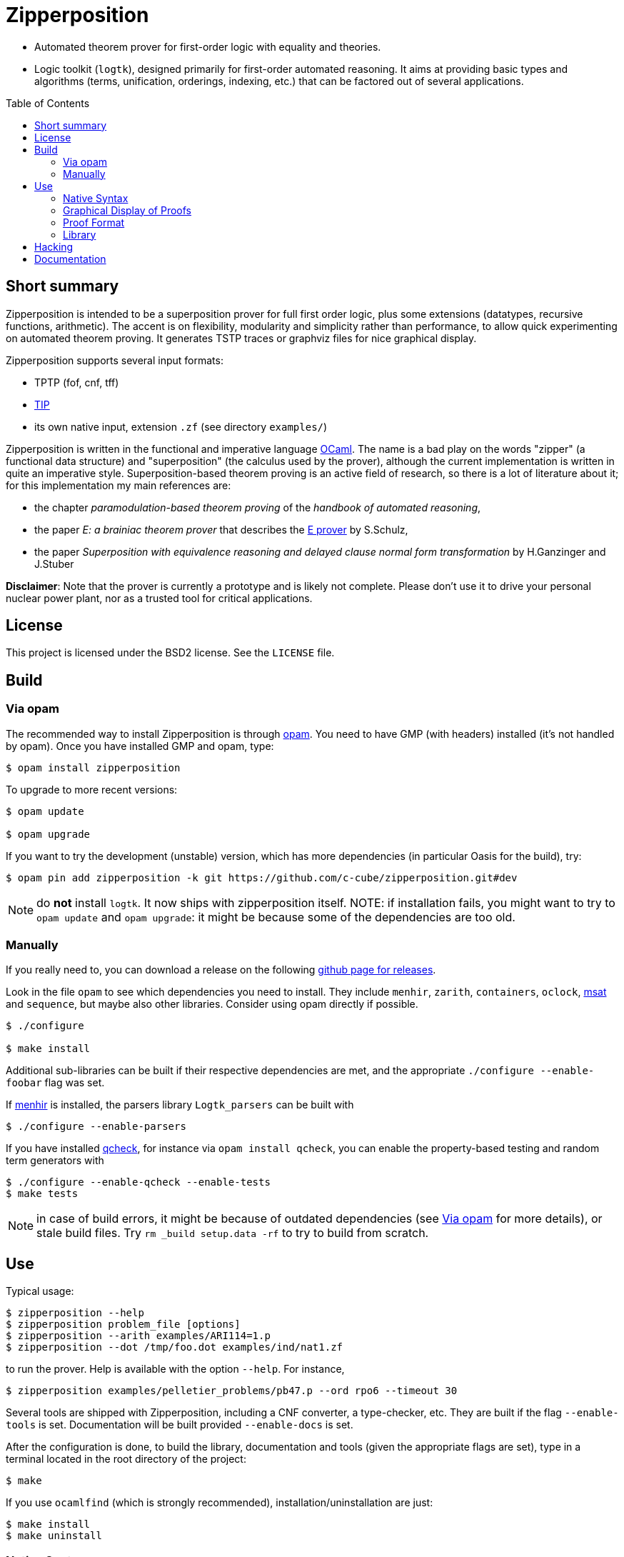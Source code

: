= Zipperposition
:toc: macro
:source-highlighter: pygments

- Automated theorem prover for first-order logic with equality and theories.
- Logic toolkit (`logtk`), designed primarily
  for first-order automated reasoning. It aims
  at providing basic types and algorithms (terms, unification, orderings,
  indexing, etc.) that can be factored out of several applications.

toc::[]

== Short summary

Zipperposition is intended to be a superposition prover for full first
order logic, plus some extensions (datatypes, recursive functions, arithmetic).
The accent is on flexibility, modularity and simplicity rather than
performance, to allow quick experimenting on automated theorem proving. It
generates TSTP traces or graphviz files for nice graphical display.

Zipperposition supports several input formats:

- TPTP (fof, cnf, tff)
- https://tip-org.github.io/[TIP]
- its own native input, extension `.zf` (see directory `examples/`)

Zipperposition is written in the functional and imperative language
https://ocaml.org[OCaml]. The name is a bad play on the words "zipper" (a
functional data structure) and "superposition" (the calculus used by the
prover), although the current implementation is written in quite an imperative style.
Superposition-based theorem proving is an active field of research, so
there is a lot of literature about it; for this implementation my main references
are:

* the chapter _paramodulation-based theorem proving_ of the _handbook of automated reasoning_,
* the paper _E: a brainiac theorem prover_ that describes the http://eprover.org[E prover] by S.Schulz,
* the paper _Superposition with equivalence reasoning and delayed clause normal form transformation_ by H.Ganzinger and J.Stuber

**Disclaimer**: Note that the prover is currently a prototype and is
likely not complete. Please don't use it to drive your personal
nuclear power plant, nor as a trusted tool for critical applications.

== License

This project is licensed under the BSD2 license. See the `LICENSE` file.

== Build

[[via-opam]]
=== Via opam

The recommended way to install Zipperposition is through http://opam.ocaml.org/[opam].
You need to have GMP (with headers) installed (it's not handled by opam).
Once you have installed GMP and opam, type:

----
$ opam install zipperposition
----

To upgrade to more recent versions:

----
$ opam update

$ opam upgrade
----

If you want to try the development (unstable) version, which has more
dependencies (in particular Oasis for the build), try:

    $ opam pin add zipperposition -k git https://github.com/c-cube/zipperposition.git#dev

NOTE: do *not* install `logtk`. It now ships with zipperposition itself.
NOTE: if installation fails, you might want to try to `opam update` and
  `opam upgrade`: it might be because some of the dependencies are too old.

=== Manually

If you really need to, you can download a release on the
following https://github.com/c-cube/zipperposition/releases[github page for releases].

Look in the file `opam` to see which dependencies you need to install.
They include `menhir`, `zarith`, `containers`,
`oclock`, https://github.com/Gbury/mSAT[msat] and `sequence`, but
maybe also other libraries. Consider using opam directly if possible.

----
$ ./configure

$ make install
----

Additional sub-libraries can be built if their respective dependencies
are met, and the appropriate `./configure --enable-foobar` flag was set.

If http://cristal.inria.fr/~fpottier/menhir/[menhir] is installed, the
parsers library `Logtk_parsers` can be built with

----
$ ./configure --enable-parsers
----

If you have installed https://github.com/c-cube/qcheck/[qcheck], for instance
via `opam install qcheck`, you can enable the property-based testing and
random term generators with

----
$ ./configure --enable-qcheck --enable-tests
$ make tests
----

NOTE: in case of build errors, it might be because of outdated dependencies
(see <<via-opam>> for more details), or stale build files.
Try `rm _build setup.data -rf` to try to build from scratch.

== Use

Typical usage:

----
$ zipperposition --help
$ zipperposition problem_file [options]
$ zipperposition --arith examples/ARI114=1.p
$ zipperposition --dot /tmp/foo.dot examples/ind/nat1.zf
----

to run the prover. Help is available with the option `--help`.
For instance,

----
$ zipperposition examples/pelletier_problems/pb47.p --ord rpo6 --timeout 30
----

Several tools are shipped with Zipperposition, including a CNF converter, a type-checker,
etc. They are built if the flag `--enable-tools` is set. Documentation
will be built provided `--enable-docs` is set.

After the configuration is done, to build the library, documentation and tools
(given the appropriate flags are set), type in a terminal located in the root
directory of the project:

----
$ make
----

If you use `ocamlfind` (which is strongly recommended),
installation/uninstallation are just:

----
$ make install
$ make uninstall
----

=== Native Syntax

The native syntax, with file extension `.zf`, resembles a simple fragment of
ML with explicit polymorphism. Many examples
in `examples/` are written using this syntax.
A vim https://github.com/c-cube/vim-zf[syntax coloring file] is available.


==== Basics

Comments start with `#` and continue to the end of the line.
Every symbol must be declared, using the builtin type `prop` for propositions.
A type is declared like this: `val i : type.`
and a parametrized type: `val array: type -> type.`

----
val i : type.
val a : i.

val f : i -> i. # a function
val p : i -> i -> prop. # a binary predicate
----

Then, axioms and the goal:

----
assert forall x y. p x y => p y x.
assert p a (f a).

goal exists (x:i). p (f x) x.
----

We can run the prover link:doc/example.zf[on a file containing these declarations].
It will display a proof very quickly:

----
$ ./zipperposition.native example.zf

% done 3 iterations
% SZS status Theorem for 'example.zf'
% SZS output start Refutation
* ⊥/7 by simp simplify with [⊥]/5
* [⊥]/5 by
  inf s_sup- with {X2[1] → a[0]}
    with [p (f a) a]/4, forall (X2:i). [¬p (f X2) X2]/2

* forall (X2:i). [¬p (f X2) X2]/2 by
  esa cnf with ¬ (∃ x/13:i. (p (f x/13) x/13))

* [p (f a) a]/4 by simp simplify with [p (f a) a ∨ ⊥]/3
* [p (f a) a ∨ ⊥]/3 by
  inf s_sup- with {X0[0] → f a[1], X1[0] → a[1]}
    with [p a (f a)]/1, forall (X0:i) (X1:i). [p X0 X1 ∨ ¬p X1 X0]/0

* ¬ (∃ x/13:i. (p (f x/13) x/13)) by
  esa neg_goal negate goal to find a refutation
    with ∃ x/13:i. (p (f x/13) x/13)

* ∃ x/13:i. (p (f x/13) x/13) by goal 'example.zf'
* forall (X0:i) (X1:i). [p X0 X1 ∨ ¬p X1 X0]/0 by
  esa cnf with ∀ x/9:i y/11:i. ((p x/9 y/11) ⇒ (p y/11 x/9))

* [p a (f a)]/1 by esa cnf with p a (f a)
* p a (f a) by 'example.zf'
* ∀ x/9:i y/11:i. ((p x/9 y/11) ⇒ (p y/11 x/9)) by 'example.zf'

% SZS output end Refutation
----

Each `*` -prefixed item in the list is an inference step. The top step is
the empty clause: zipperposition works by negating the goal before looking
for proving `false`. Indeed, proving `a ⇒ b` is equivalent to deducing
`false` from `a ∧ ¬b`.

==== Connectives and Quantifiers

The connectives are:

true:: `true`
false:: `false`
conjunction:: `a && b`
disjunction:: `a || b`
negation:: `~ a`
equality:: `a = b`
disequality:: `a != b` (synonym for `~ (a = b)`)
implication:: `a => b`
equivalence:: `a <=> b`

Implication and equivalence have the same priority as disjunction.
Conjunction binds tighter, meaning that `a && b || c`
is actually parsed as `(a && b) || c`.
Negation is even stronger: `~ a && b` means `(~ a) && b`.

Binders extend as far as possible to their right, and are typed, although
the type constraint can be omitted if it can be inferred:

universal quantification:: `forall x. F`
  or in its typed form: `forall (x:ty). F`
existential quantification:: `exists x. F`

Polymorphic symbols can be declare using `pi <var>. type`,
for instance `val f : pi a b. a -> array a b -> b` is a polymorphic
function that takes 2 type arguments, then 2 term arguments.
An application of `f` will look like `f nat (list bool) (Succ Z) empty`.
Type arguments might be omitted if they can be inferred.

==== Inclusion

It can be convenient to put commonly used axioms in a separate file.
The statement

----
include "foo.zf".
----

will include the corresponding file (whose path is relative to the
current file).

==== Advanced Syntax

There are more advanced concepts that are mostly related to induction:

datatypes:: (here, Peano numbers and polymorphic lists)
+
----
data nat := Zero | Succ nat.

data list a := nil | cons a (list a).
----

simple definitions::
+
----
def four : nat := Succ (Succ (Succ (Succ Zero))).
----

rewrite rules::
+
A rewrite rule is similar to an `assert` statement, except it is much
more efficient. Zipperposition assumes that the set of rewrite rules
in its input is *confluent* and *terminating* (otherwise, no guarantee
applies). Rewriting can be done on terms and on atomic formulas:
+
----
val set : type -> type.

val member : pi a. a -> set a -> prop.

val union : pi a. set a -> set a -> set a.

rewrite forall a (x:a)(s1:set a)(s2:set a).
  member x (union s1 s2) <=> (member x s1 || member x s2).

val subset : pi a. set a -> set a -> prop.

rewrite forall a (s1:set a)(s2:set a).
  subset s1 s2 <=> (forall x. member x s1 => member x s2).

val equal_set : pi a. set a -> set a -> prop.

rewrite forall a (s1:set a) s2.
  equal_set s1 s2 <=> subset s1 s2 && subset s2 s1.

# now show that union is associative:
goal forall a (s1:set a) s2 s3.
  equal_set
   (union s1 (union s2 s3))
   (union (union s1 s2) s3).
----
+
there are several variations on literal rewrite rules:
+
- `rewrite forall x. p x` (short for `p x <=> true`)
- `rewrite forall x. ~ p x` (short for `p x <=> false`)
- `rewrite forall x. p x => q x`
  (one way rule, will rewrite `p x` but not `~ p x`; also called _polarized rewriting_)
- `rewrite forall x. ~ p x => q x`
  (negative polarized rule)

recursive definitions::
+
one can write recursive functions (assuming they terminate), they
will be desugared to a declaration + a set of rewrite rules:
+
----
def plus : nat -> nat -> nat where
  forall y. plus Zero y = y;
  forall x y. plus (Succ x) y = Succ (plus x y).
----
+
Mutually recursive definitions are separated by `and`:
+
----
def even : nat -> prop where
  even Zero;
  forall x. even (Succ x) = odd x
and odd : nat -> prop where
  forall x. odd (Succ x) = even x.
----
+
Zipperposition is able to do simple inductive proofs using these recursive
functions and datatypes:
+
----
$ cat doc/plus_assoc.zf
data nat := Zero | Succ nat.
def plus : nat -> nat -> nat where
  forall y. plus Zero y = y;
  forall x y. plus (Succ x) y = Succ (plus x y).
goal forall (x:nat) y z. plus x (plus y z) = plus (plus x y) z.

$ zipperposition doc/plus_assoc.zf -o none
% done 17 iterations
% SZS status Theorem for 'doc/plus_assoc.zf'
----

conditionals::
+
tests on boolean formulas are written `if a then b else c`, where `a:prop`,
`b`, and `c`, are terms. `b` and `c` must have the same type.

pattern-matching::
+
shallow pattern matching is written `match <term> with [case]+ end`
where each case is `| <constructor> [var]* -> <term>`.

AC symbols::
+
Some symbols can be declared "associative commutative": they satisfy
+
- `forall x y z. f x (f y z) = f (f x y) z`
- `forall x y. f x y = f y x`.
+
the following statement is a bit more efficient than writing the corresponding
axioms:
+
----
val[AC] f : foo -> foo -> foo.
----

Axioms in _Set of Support_::
+
Some axioms (introduced using `assert [sos] <formula>.`) will be considered
as part of the so-called "set of support" strategy.
No saturation among SOS axioms is done. They are only used for inferences
(and simplifications) with non-SOS axioms and goals.
Typically this is useful for introducing general lemmas while preventing them
from interacting in ways not related to the current goal.

Named Axioms::
+
An axiom can be given a name, as in TPTP, to retrieve it easily in proofs.
The syntax is:
+
----
assert[name "foo"] bar.
----

[[graphical-proof]]
=== Graphical Display of Proofs

A handy way of displaying the proof is to use http://graphviz.org/[graphviz]:

----
$ ./zipperposition.native --dot /tmp/example.dot example.zf
$ dot -Txlib /tmp/example.dot
----

One can generate an image from the `.dot` file:

----
$ dot -Tsvg /tmp/example.dot > some_picture.svg
----

image::doc/example_proof.svg[alt="simple proof graph",link="doc/example_proof.svg"]

=== Proof Format

It is possible to avoid displaying the proof at all, by using `-o none`.
A TSTP derivation can be obtained with `-o tstp`.


=== Library

Zipperposition's library provides several useful
parts for logic-related implementations:

- a library packed in a module `Logtk`, with terms, formulas, etc.;
- a library packed in a module `Logtk_parsers`, with parsers for input formats;
- small tools (see directory `src/tools/`) to illustrate how to use the library
    and provide basic services (type-checking, reduction to CNF, etc.);

== Hacking

Some advices if you want to hack on the code:

- `--debug 5` prints everything the prover does
- `--debug.foo <n>` changes the verbosity only for `foo` (see `--help`
  for a list of such flags)
- `--backtrace` is very useful to get stack traces when a
  wild uncaught exception appears
- `--stats` prints some statistics, and you can add your own easily
  with `Util.mk_stat`
- `--dot <some-file>.dot` dumps the proof in the given file
  in graphviz. This is very useful for reading proofs, e.g.
  using `dot -Txlib <some-file>.dot`.
  See <<graphical-proof, graphical display of proofs>> for more details.
- many flags control the behavior of the prover; to dumb heuristics down
  a bit you can try:
  * `-cq bfs` (BFS traversal of the search space, instead of weight-based
    clause selection rules)
  * `--ord none` for disabling term orderings

== Documentation

See http://c-cube.github.io/zipperposition/[this page].

There are some examples of how to use the code in `src/tools/`
and `src/demo/`.

